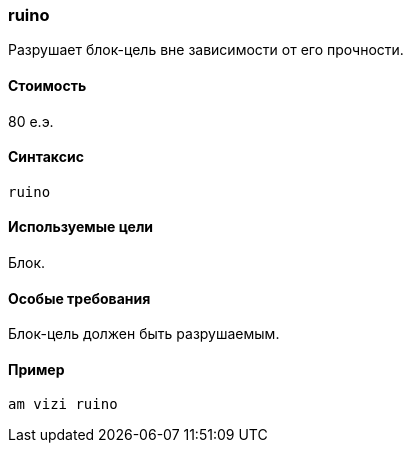 === ruino

Разрушает блок-цель вне зависимости от его прочности.

==== Стоимость
80 е.э.

==== Синтаксис
`ruino`

==== Используемые цели
Блок.

==== Особые требования
Блок-цель должен быть разрушаемым.

==== Пример
`am vizi ruino`